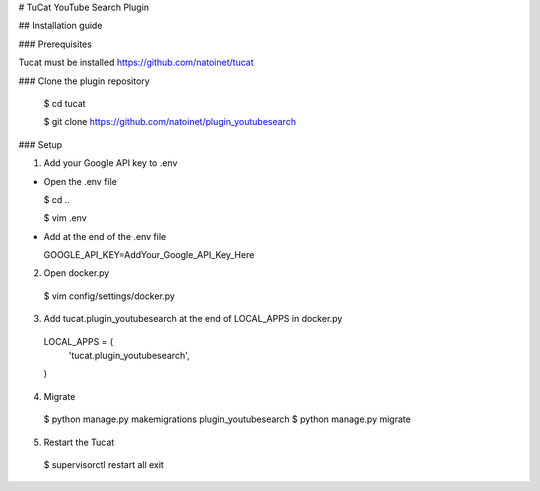 #  TuCat YouTube Search Plugin

## Installation guide

### Prerequisites

Tucat must be installed https://github.com/natoinet/tucat

### Clone the plugin repository

  $ cd tucat

  $ git clone https://github.com/natoinet/plugin_youtubesearch

### Setup

1. Add your Google API key to .env

* Open the .env file

  $ cd ..

  $ vim .env

* Add at the end of the .env file

  GOOGLE_API_KEY=AddYour_Google_API_Key_Here

2. Open docker.py

  $ vim config/settings/docker.py

3. Add tucat.plugin_youtubesearch at the end of LOCAL_APPS in docker.py

  LOCAL_APPS = (
    ..
    'tucat.plugin_youtubesearch',
  )

4. Migrate

  $ python manage.py makemigrations plugin_youtubesearch
  $ python manage.py migrate

5. Restart the Tucat

  $ supervisorctl
  restart all
  exit
